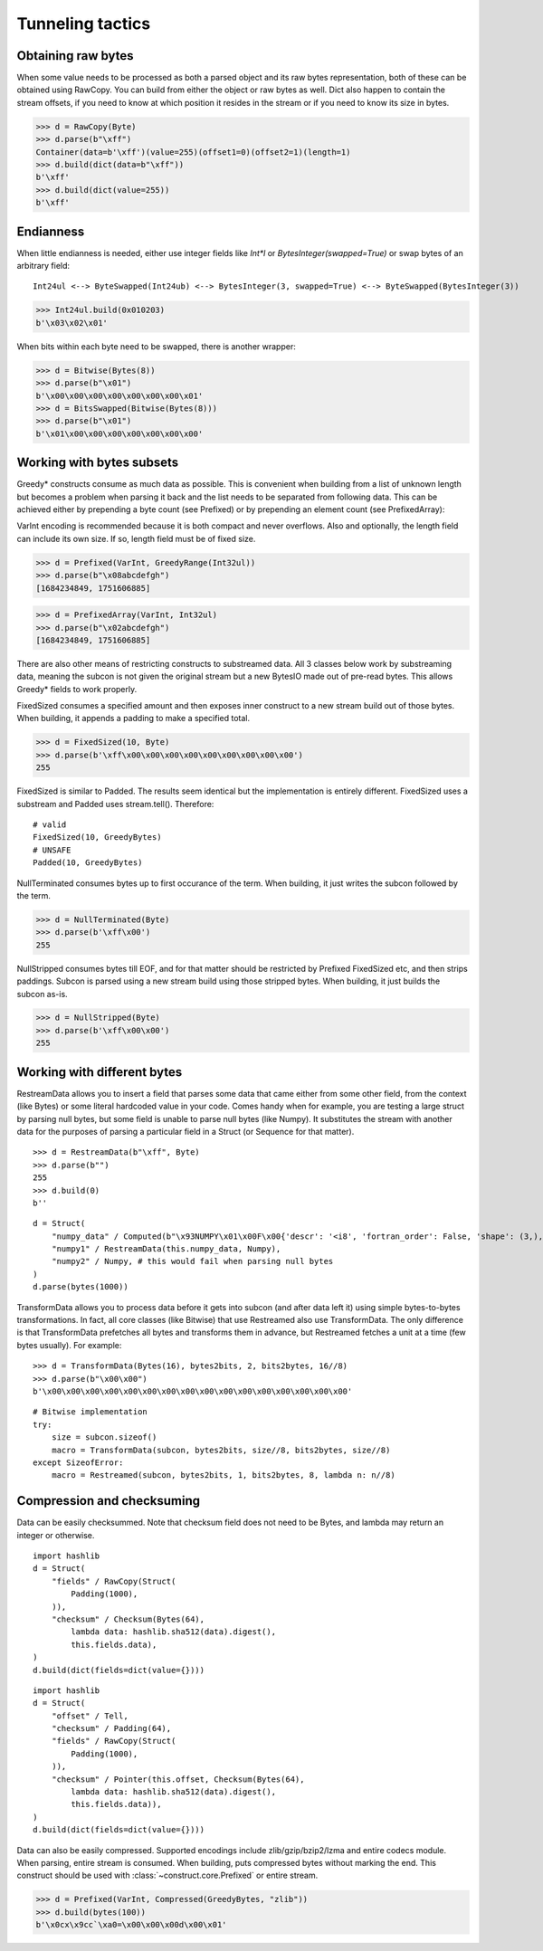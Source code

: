 =================
Tunneling tactics
=================


Obtaining raw bytes
-------------------

When some value needs to be processed as both a parsed object and its raw bytes representation, both of these can be obtained using RawCopy. You can build from either the object or raw bytes as well. Dict also happen to contain the stream offsets, if you need to know at which position it resides in the stream or if you need to know its size in bytes.

>>> d = RawCopy(Byte)
>>> d.parse(b"\xff")
Container(data=b'\xff')(value=255)(offset1=0)(offset2=1)(length=1)
>>> d.build(dict(data=b"\xff"))
b'\xff'
>>> d.build(dict(value=255))
b'\xff'


Endianness
----------

When little endianness is needed, either use integer fields like `Int*l` or `BytesInteger(swapped=True)` or swap bytes of an arbitrary field:

::

    Int24ul <--> ByteSwapped(Int24ub) <--> BytesInteger(3, swapped=True) <--> ByteSwapped(BytesInteger(3))

>>> Int24ul.build(0x010203)
b'\x03\x02\x01'

When bits within each byte need to be swapped, there is another wrapper:

>>> d = Bitwise(Bytes(8))
>>> d.parse(b"\x01")
b'\x00\x00\x00\x00\x00\x00\x00\x01'
>>> d = BitsSwapped(Bitwise(Bytes(8)))
>>> d.parse(b"\x01")
b'\x01\x00\x00\x00\x00\x00\x00\x00'


Working with bytes subsets
--------------------------------------------

Greedy* constructs consume as much data as possible. This is convenient when building from a list of unknown length but becomes a problem when parsing it back and the list needs to be separated from following data. This can be achieved either by prepending a byte count (see Prefixed) or by prepending an element count (see PrefixedArray):

VarInt encoding is recommended because it is both compact and never overflows. Also and optionally, the length field can include its own size. If so, length field must be of fixed size.

>>> d = Prefixed(VarInt, GreedyRange(Int32ul))
>>> d.parse(b"\x08abcdefgh")
[1684234849, 1751606885]

>>> d = PrefixedArray(VarInt, Int32ul)
>>> d.parse(b"\x02abcdefgh")
[1684234849, 1751606885]

There are also other means of restricting constructs to substreamed data. All 3 classes below work by substreaming data, meaning the subcon is not given the original stream but a new BytesIO made out of pre-read bytes. This allows Greedy* fields to work properly.

FixedSized consumes a specified amount and then exposes inner construct to a new stream build out of those bytes. When building, it appends a padding to make a specified total.

>>> d = FixedSized(10, Byte)
>>> d.parse(b'\xff\x00\x00\x00\x00\x00\x00\x00\x00\x00')
255

FixedSized is similar to Padded. The results seem identical but the implementation is entirely different. FixedSized uses a substream and Padded uses stream.tell(). Therefore:

::

    # valid
    FixedSized(10, GreedyBytes)
    # UNSAFE
    Padded(10, GreedyBytes)

NullTerminated consumes bytes up to first occurance of the term. When building, it just writes the subcon followed by the term.

>>> d = NullTerminated(Byte)
>>> d.parse(b'\xff\x00')
255

NullStripped consumes bytes till EOF, and for that matter should be restricted by Prefixed FixedSized etc, and then strips paddings. Subcon is parsed using a new stream build using those stripped bytes. When building, it just builds the subcon as-is.

>>> d = NullStripped(Byte)
>>> d.parse(b'\xff\x00\x00')
255


Working with different bytes
--------------------------------------------------

RestreamData allows you to insert a field that parses some data that came either from some other field, from the context (like Bytes) or some literal hardcoded value in your code. Comes handy when for example, you are testing a large struct by parsing null bytes, but some field is unable to parse null bytes (like Numpy). It substitutes the stream with another data for the purposes of parsing a particular field in a Struct (or Sequence for that matter).

::

    >>> d = RestreamData(b"\xff", Byte)
    >>> d.parse(b"")
    255
    >>> d.build(0)
    b''

::

    d = Struct(
        "numpy_data" / Computed(b"\x93NUMPY\x01\x00F\x00{'descr': '<i8', 'fortran_order': False, 'shape': (3,), }            \n\x01\x00\x00\x00\x00\x00\x00\x00\x02\x00\x00\x00\x00\x00\x00\x00\x03\x00\x00\x00\x00\x00\x00\x00"),
        "numpy1" / RestreamData(this.numpy_data, Numpy),
        "numpy2" / Numpy, # this would fail when parsing null bytes
    )
    d.parse(bytes(1000))


TransformData allows you to process data before it gets into subcon (and after data left it) using simple bytes-to-bytes transformations. In fact, all core classes (like Bitwise) that use Restreamed also use TransformData. The only difference is that TransformData prefetches all bytes and transforms them in advance, but Restreamed fetches a unit at a time (few bytes usually). For example:

::

    >>> d = TransformData(Bytes(16), bytes2bits, 2, bits2bytes, 16//8)
    >>> d.parse(b"\x00\x00")
    b'\x00\x00\x00\x00\x00\x00\x00\x00\x00\x00\x00\x00\x00\x00\x00\x00'

::

    # Bitwise implementation
    try:
        size = subcon.sizeof()
        macro = TransformData(subcon, bytes2bits, size//8, bits2bytes, size//8)
    except SizeofError:
        macro = Restreamed(subcon, bytes2bits, 1, bits2bytes, 8, lambda n: n//8)


Compression and checksuming
----------------------------------------

Data can be easily checksummed. Note that checksum field does not need to be Bytes, and lambda may return an integer or otherwise.

::

    import hashlib
    d = Struct(
        "fields" / RawCopy(Struct(
            Padding(1000),
        )),
        "checksum" / Checksum(Bytes(64),
            lambda data: hashlib.sha512(data).digest(),
            this.fields.data),
    )
    d.build(dict(fields=dict(value={})))

::

    import hashlib
    d = Struct(
        "offset" / Tell,
        "checksum" / Padding(64),
        "fields" / RawCopy(Struct(
            Padding(1000),
        )),
        "checksum" / Pointer(this.offset, Checksum(Bytes(64),
            lambda data: hashlib.sha512(data).digest(),
            this.fields.data)),
    )
    d.build(dict(fields=dict(value={})))


Data can also be easily compressed. Supported encodings include zlib/gzip/bzip2/lzma and entire codecs module. When parsing, entire stream is consumed. When building, puts compressed bytes without marking the end. This construct should be used with :class:`~construct.core.Prefixed` or entire stream.

>>> d = Prefixed(VarInt, Compressed(GreedyBytes, "zlib"))
>>> d.build(bytes(100))
b'\x0cx\x9cc`\xa0=\x00\x00\x00d\x00\x01'
